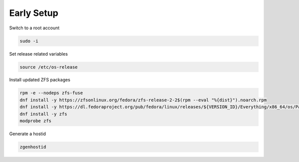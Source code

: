 Early Setup
-----------

Switch to a root account

.. code-block::

  sudo -i

Set release related variables

.. code-block::

  source /etc/os-release

Install updated ZFS packages

.. code-block::

   rpm -e --nodeps zfs-fuse
   dnf install -y https://zfsonlinux.org/fedora/zfs-release-2-2$(rpm --eval "%{dist}").noarch.rpm
   dnf install -y https://dl.fedoraproject.org/pub/fedora/linux/releases/${VERSION_ID}/Everything/x86_64/os/Packages/k/kernel-devel-$(uname -r).rpm
   dnf install -y zfs
   modprobe zfs

Generate a hostid

.. code-block::

  zgenhostid
